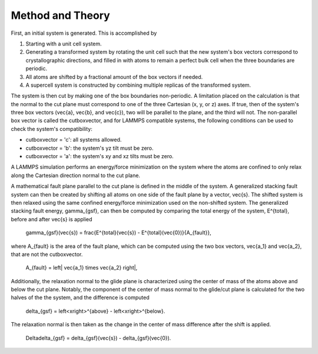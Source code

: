 
Method and Theory
*****************

First, an initial system is generated. This is accomplished by

1. Starting with a unit cell system.

2. Generating a transformed system by rotating the unit cell such that
   the new system's box vectors correspond to crystallographic
   directions, and filled in with atoms to remain a perfect bulk cell
   when the three boundaries are periodic.

3. All atoms are shifted by a fractional amount of the box vectors if
   needed.

4. A supercell system is constructed by combining multiple replicas of
   the transformed system.

The system is then cut by making one of the box boundaries
non-periodic. A limitation placed on the calculation is that the
normal to the cut plane must correspond to one of the three Cartesian
(x, y, or z) axes. If true, then of the system's three box vectors
(\vec{a}, \vec{b}, and \vec{c}), two will be parallel to the plane,
and the third will not. The non-parallel box vector is called the
cutboxvector, and for LAMMPS compatible systems, the following
conditions can be used to check the system's compatibility:

* cutboxvector = 'c': all systems allowed.

* cutboxvector = 'b': the system's yz tilt must be zero.

* cutboxvector = 'a': the system's xy and xz tilts must be zero.

A LAMMPS simulation performs an energy/force minimization on the
system where the atoms are confined to only relax along the Cartesian
direction normal to the cut plane.

A mathematical fault plane parallel to the cut plane is defined in the
middle of the system. A generalized stacking fault system can then be
created by shifting all atoms on one side of the fault plane by a
vector, \vec{s}. The shifted system is then relaxed using the same
confined energy/force minimization used on the non-shifted system. The
generalized stacking fault energy, \gamma_{gsf}, can then be computed
by comparing the total energy of the system, E^{total}, before and
after \vec{s} is applied

   \gamma_{gsf}(\vec{s}) = \frac{E^{total}(\vec{s}) -
   E^{total}(\vec{0})}{A_{fault}},

where A_{fault} is the area of the fault plane, which can be computed
using the two box vectors, \vec{a_1} and \vec{a_2}, that are not the
cutboxvector.

   A_{fault} = \left| \vec{a_1} \times \vec{a_2} \right|,

Additionally, the relaxation normal to the glide plane is
characterized using the center of mass of the atoms above and below
the cut plane. Notably, the component of the center of mass normal to
the glide/cut plane is calculated for the two halves of the the
system, and the difference is computed

   delta_{gsf} = \left<x\right>^{above} - \left<x\right>^{below}.

The relaxation normal is then taken as the change in the center of
mass difference after the shift is applied.

   \Delta\delta_{gsf} = delta_{gsf}(\vec{s}) - delta_{gsf}(\vec{0}).
